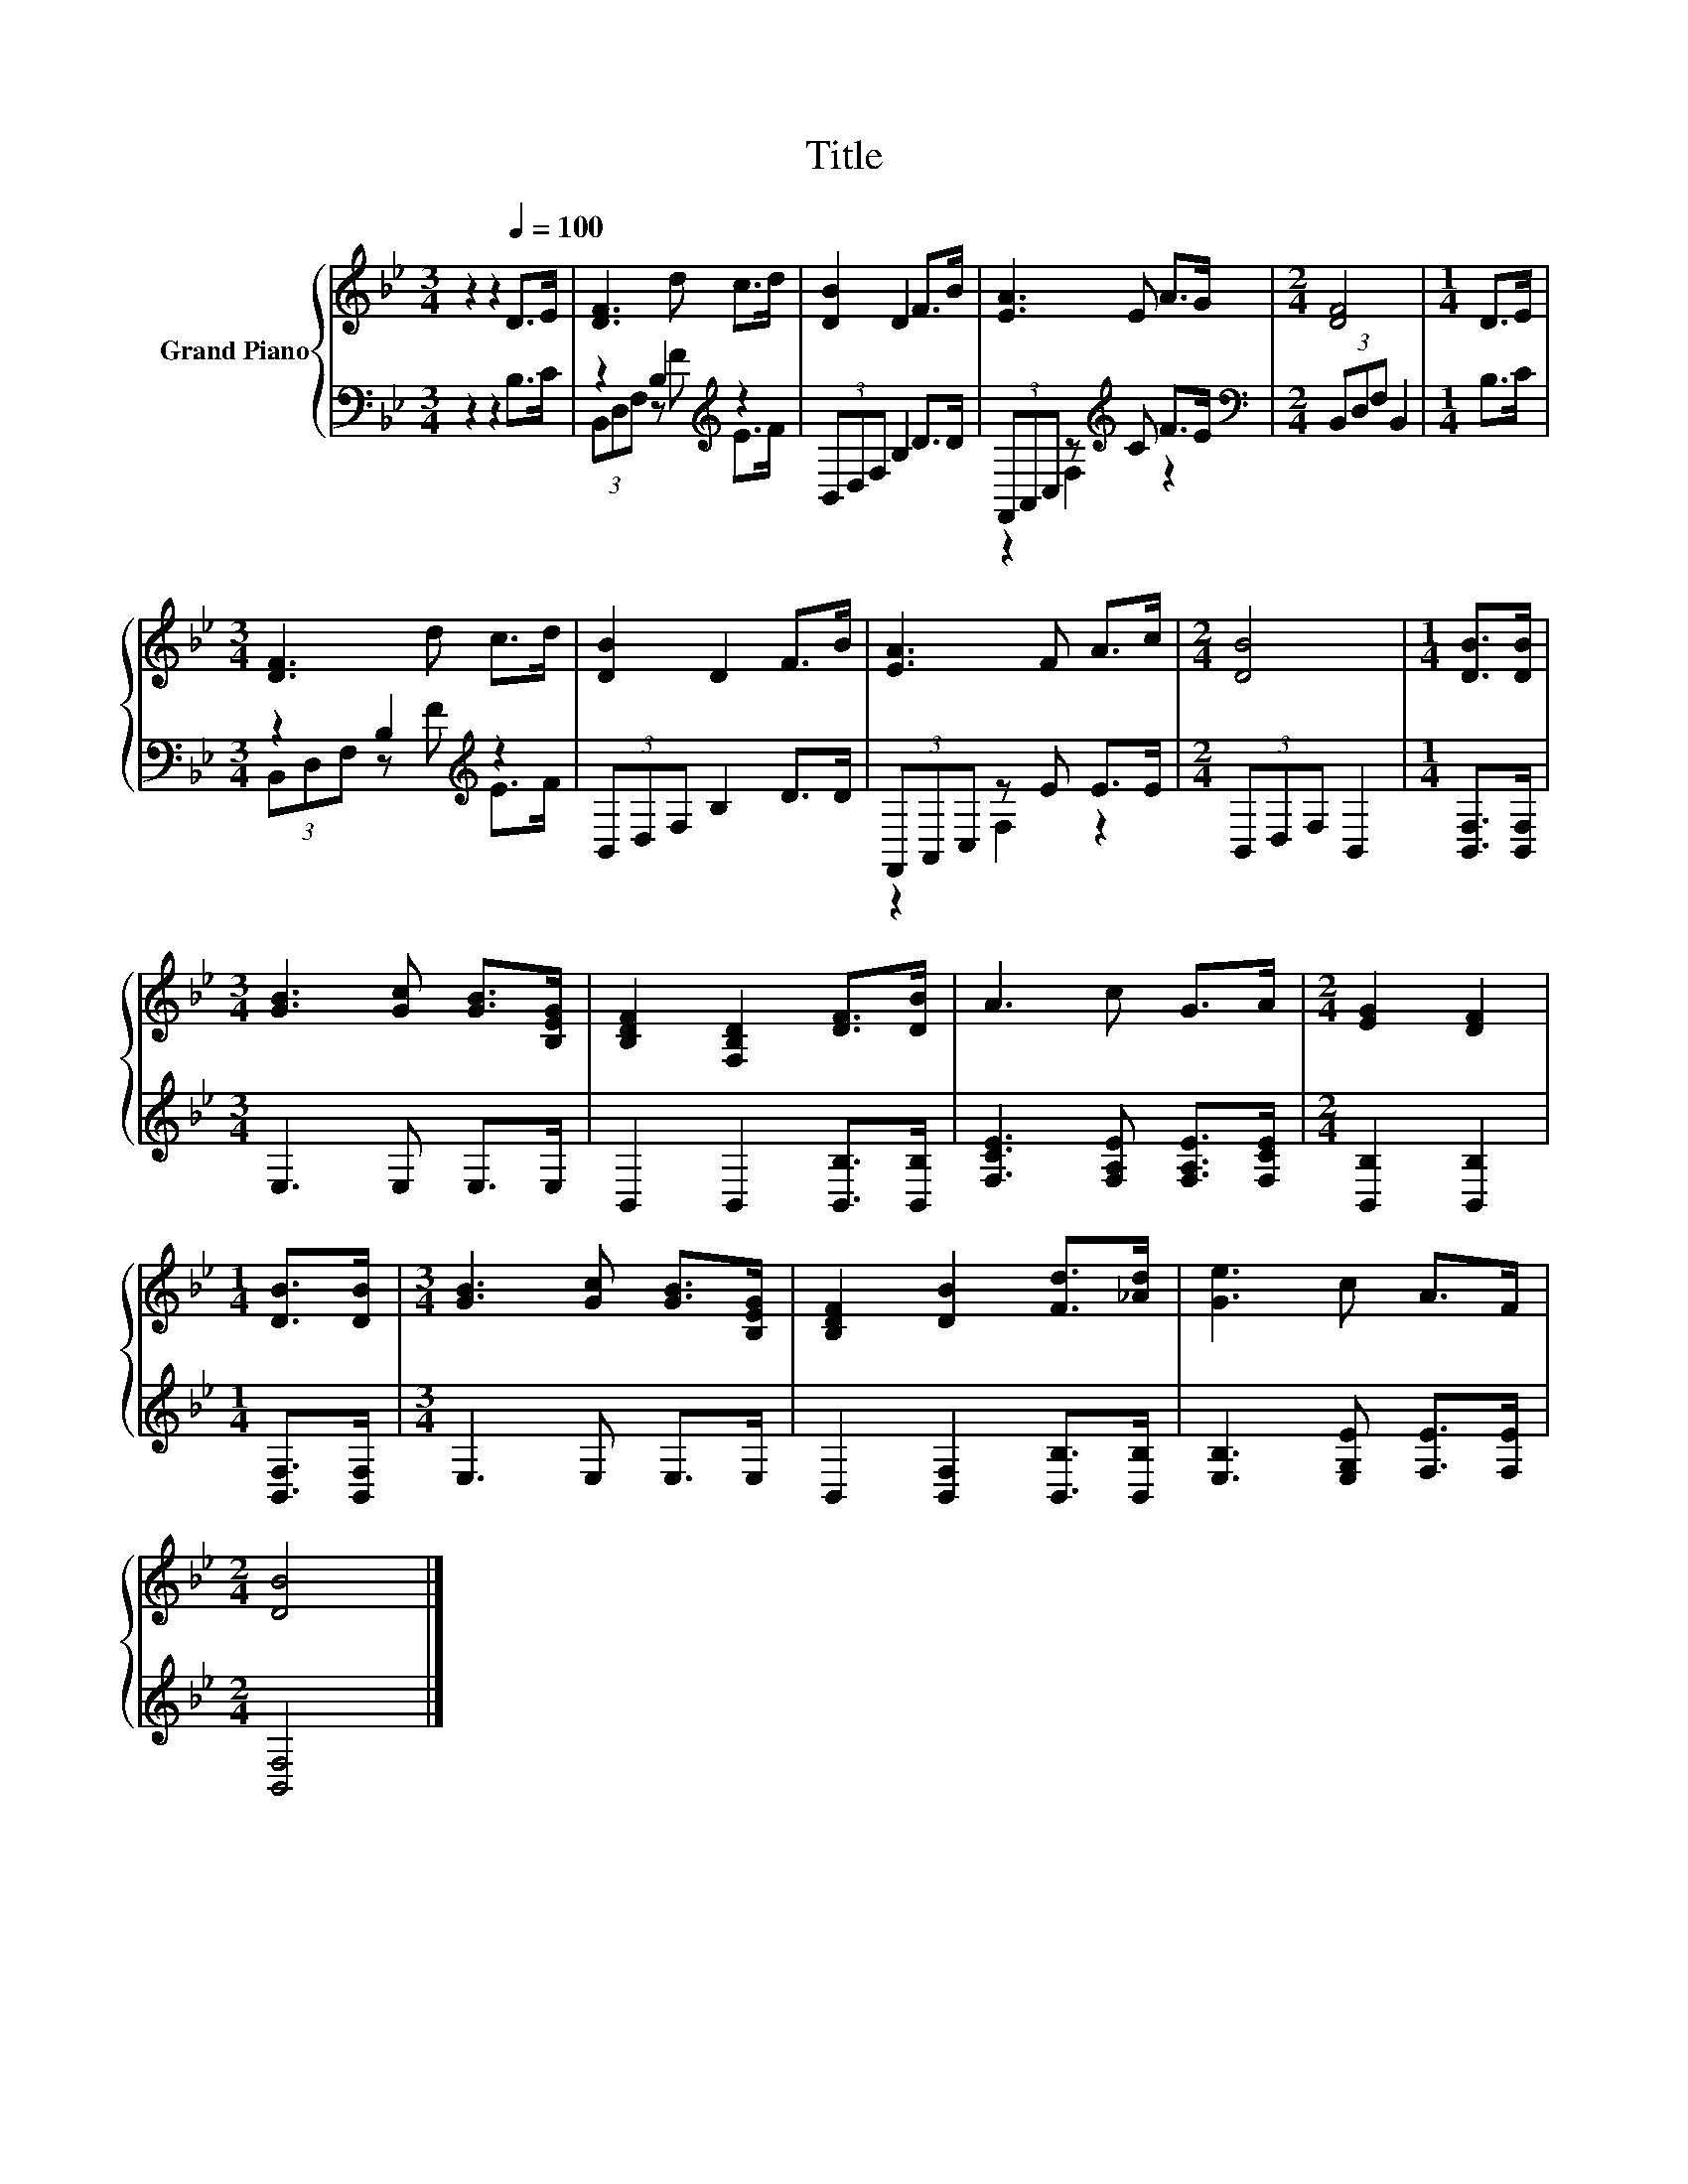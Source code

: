 X:1
T:Title
%%score { 1 | ( 2 3 ) }
L:1/8
M:3/4
K:Bb
V:1 treble nm="Grand Piano"
V:2 bass 
V:3 bass 
V:1
 z2 z2[Q:1/4=100] D>E | [DF]3 d c>d | [DB]2 D2 F>B | [EA]3 E A>G |[M:2/4] [DF]4 |[M:1/4] D>E | %6
[M:3/4] [DF]3 d c>d | [DB]2 D2 F>B | [EA]3 F A>c |[M:2/4] [DB]4 |[M:1/4] [DB]>[DB] | %11
[M:3/4] [GB]3 [Gc] [GB]>[B,EG] | [B,DF]2 [F,B,D]2 [DF]>[DB] | A3 c G>A |[M:2/4] [EG]2 [DF]2 | %15
[M:1/4] [DB]>[DB] |[M:3/4] [GB]3 [Gc] [GB]>[B,EG] | [B,DF]2 [DB]2 [Fd]>[_Ad] | [Ge]3 c A>F | %19
[M:2/4] [DB]4 |] %20
V:2
 z2 z2 B,>C | z2 B,2[K:treble] z2 | (3B,,D,F, B,2 D>D | (3F,,A,,C, z[K:treble] C F>E | %4
[M:2/4][K:bass] (3B,,D,F, B,,2 |[M:1/4] B,>C |[M:3/4] z2 B,2[K:treble] z2 | (3B,,D,F, B,2 D>D | %8
 (3F,,A,,C, z E E>E |[M:2/4] (3B,,D,F, B,,2 |[M:1/4] [B,,F,]>[B,,F,] |[M:3/4] E,3 E, E,>E, | %12
 B,,2 B,,2 [B,,B,]>[B,,B,] | [F,CE]3 [F,A,E] [F,A,E]>[F,CE] |[M:2/4] [B,,B,]2 [B,,B,]2 | %15
[M:1/4] [B,,F,]>[B,,F,] |[M:3/4] E,3 E, E,>E, | B,,2 [B,,F,]2 [B,,B,]>[B,,B,] | %18
 [E,B,]3 [E,G,E] [F,E]>[F,E] |[M:2/4] [B,,F,]4 |] %20
V:3
 x6 | (3B,,D,F, z[K:treble] F E>F | x6 | z2 F,2[K:treble] z2 |[M:2/4][K:bass] x4 |[M:1/4] x2 | %6
[M:3/4] (3B,,D,F, z[K:treble] F E>F | x6 | z2 F,2 z2 |[M:2/4] x4 |[M:1/4] x2 |[M:3/4] x6 | x6 | %13
 x6 |[M:2/4] x4 |[M:1/4] x2 |[M:3/4] x6 | x6 | x6 |[M:2/4] x4 |] %20

